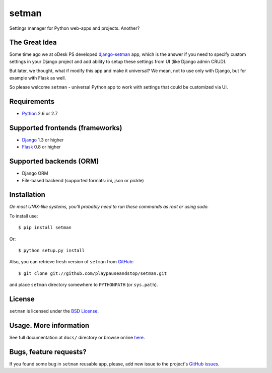 ======
setman
======

Settings manager for Python web-apps and projects. Another?

The Great Idea
==============

Some time ago we at oDesk PS developed `django-setman
<http://github.com/odeskps/django-setman>`_ app, which is the answer if you
need to specify custom settings in your Django project and add ability to setup
these settings from UI (like Django admin CRUD).

But later, we thought, what if modify this app and make it universal? We mean,
not to use only with Django, but for example with Flask as well.

So please welcome ``setman`` - universal Python app to work with settings
that could be customized via UI.

Requirements
============

* `Python <http://www.python.org/>`_ 2.6 or 2.7

Supported frontends (frameworks)
================================

* `Django <http://www.djangoproject.com/>`_ 1.3 or higher
* `Flask <http://flask.pocoo.org/>`_ 0.8 or higher

Supported backends (ORM)
========================

* Django ORM
* File-based backend (supported formats: ini, json or pickle)

Installation
============

*On most UNIX-like systems, you'll probably need to run these commands as root
or using sudo.*

To install use::

    $ pip install setman

Or::

    $ python setup.py install

Also, you can retrieve fresh version of ``setman`` from `GitHub
<https://github.com/playpauseandstop/setman>`_::

    $ git clone git://github.com/playpauseandstop/setman.git

and place ``setman`` directory somewhere to ``PYTHONPATH`` (or ``sys.path``).

License
=======

``setman`` is licensed under the `BSD License
<https://github.com/playpauseandstop/setman/blob/master/LICENSE>`_.

Usage. More information
=======================

See full documentation at ``docs/`` directory or browse online `here
<http://packages.python.org/setman/>`_.

Bugs, feature requests?
=======================

If you found some bug in ``setman`` reusable app, please, add new issue to the
project's `GitHub issues <https://github.com/playpauseandstop/setman/issues>`_.
